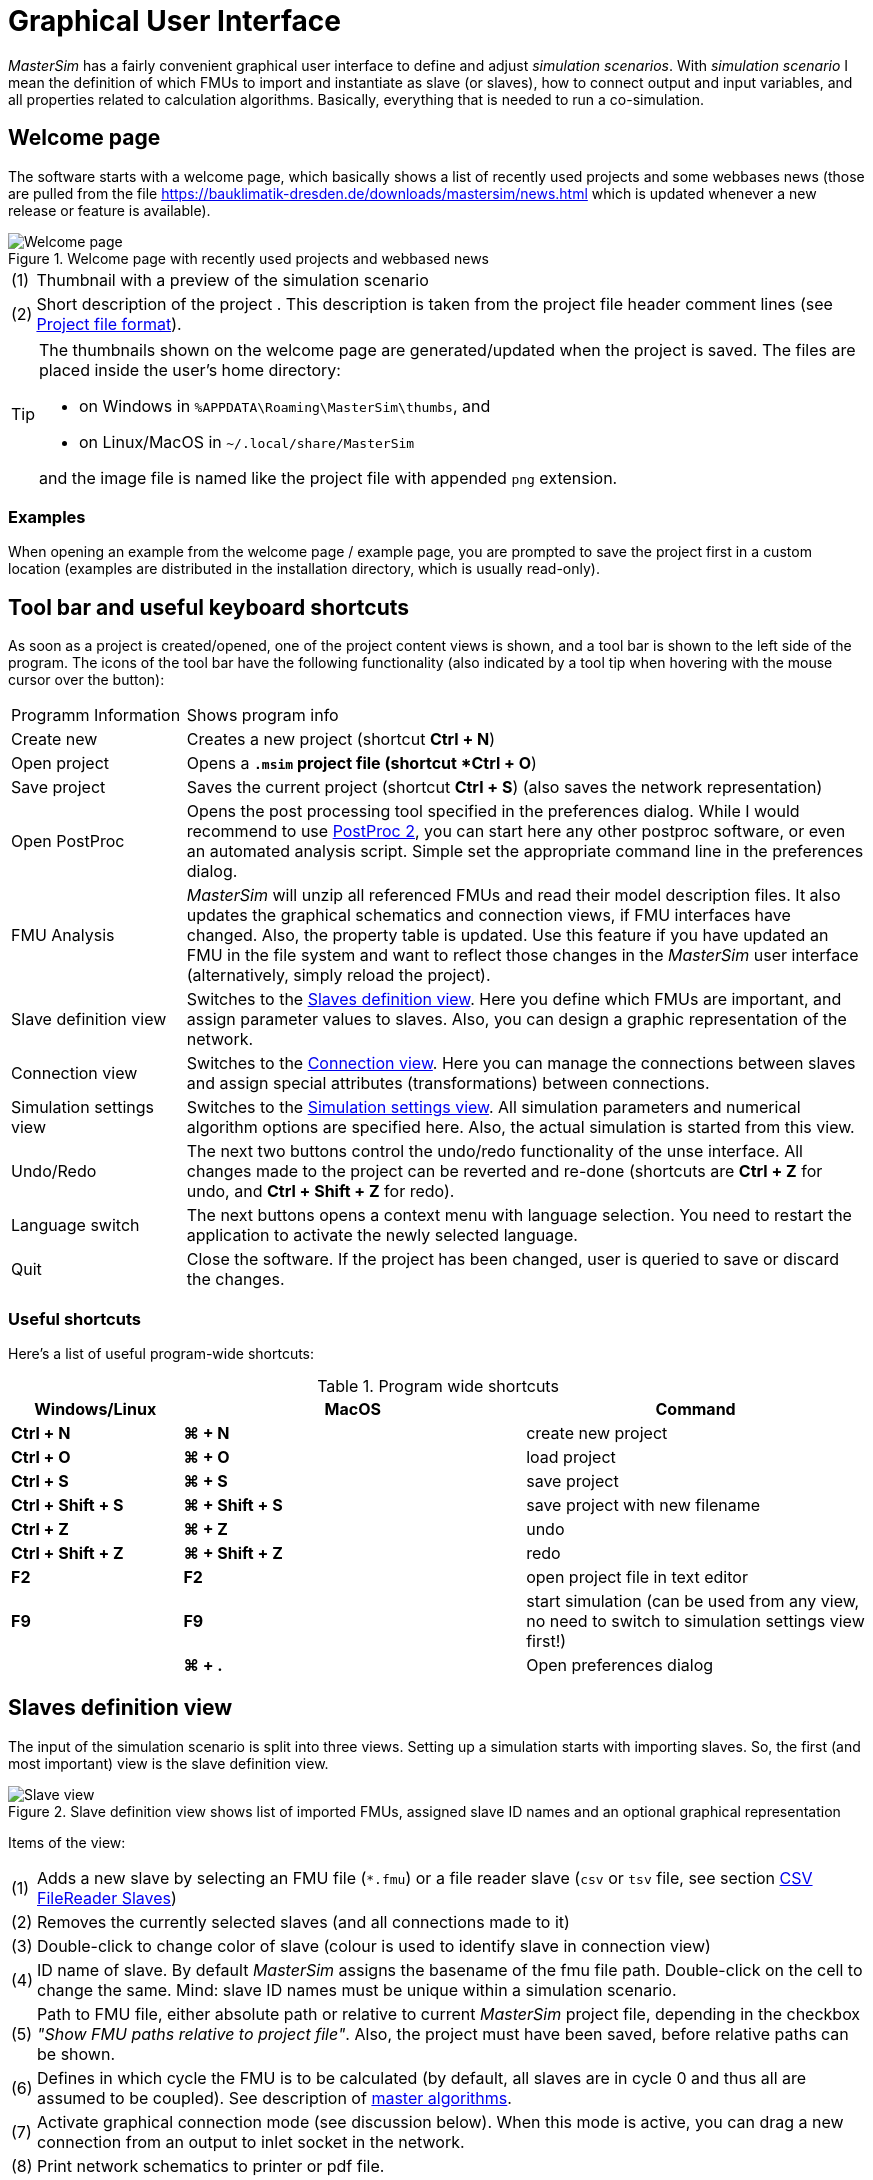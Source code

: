 :imagesdir: ./images
= Graphical User Interface

_MasterSim_ has a fairly convenient graphical user interface to define and adjust _simulation scenarios_. With _simulation scenario_ I mean the definition of which FMUs to import and instantiate as slave (or slaves), how to connect output and input variables, and all properties related to calculation algorithms. Basically, everything that is needed to run a co-simulation.

== Welcome page

The software starts with a welcome page, which basically shows a list of recently used projects and some webbases news (those are pulled from the file https://bauklimatik-dresden.de/downloads/mastersim/news.html which is updated whenever a new release or feature is available).

.Welcome page with recently used projects and webbased news
image::gui_welcome_page.png[alt="Welcome page"]

[horizontal]
(1):: Thumbnail with a preview of the simulation scenario
(2):: Short description of the project . This description is taken from the project file header comment lines (see <<_project_file_format, Project file format>>).

[TIP]
====
The thumbnails shown on the welcome page are generated/updated when the project is saved. The files are placed inside the user's home directory:

- on Windows in `%APPDATA\Roaming\MasterSim\thumbs`, and
- on Linux/MacOS in `~/.local/share/MasterSim`

and the image file is named like the project file with appended `png` extension.
====


=== Examples

When opening an example from the welcome page / example page, you are prompted to save the project first in a custom location (examples are distributed in the installation directory, which is usually read-only).


== Tool bar and useful keyboard shortcuts

As soon as a project is created/opened, one of the project content views is shown, and a tool bar is shown to the left side of the program. The icons of the tool bar have the following functionality (also indicated by a tool tip when hovering with the mouse cursor over the button):

[horizontal]
Programm{nbsp}Information:: Shows program info
Create new:: Creates a new project (shortcut *Ctrl + N*)
Open project:: Opens a `*.msim` project file (shortcut *Ctrl + O*)
Save project:: Saves the current project (shortcut *Ctrl + S*) (also saves the network representation)
Open PostProc:: Opens the post processing tool specified in the preferences dialog. While I would recommend to use https://bauklimatik-dresden.de/postproc[PostProc 2], you can start here any other postproc software, or even an automated analysis script. Simple set the appropriate command line in the preferences dialog.
FMU Analysis:: _MasterSim_ will unzip all referenced FMUs and read their model description files. It also updates the graphical schematics and connection views, if FMU interfaces have changed. Also, the property table is updated. Use this feature if you have updated an FMU in the file system and want to reflect those changes in the _MasterSim_ user interface (alternatively, simply reload the project).
Slave definition view:: Switches to the <<_slaves_definition_view,Slaves definition view>>. Here you define which FMUs are important, and assign parameter values to slaves. Also, you can design a graphic representation of the network.
Connection view:: Switches to the <<_connection_view,Connection view>>. Here you can manage the connections between slaves and assign special attributes (transformations) between connections.
Simulation settings view:: Switches to the <<_simulation_settings_view,Simulation settings view>>. All simulation parameters and numerical algorithm options are specified here. Also, the actual simulation is started from this view.
Undo/Redo:: The next two buttons control the undo/redo functionality of the unse interface. All changes made to the project can be reverted and re-done (shortcuts are *Ctrl + Z* for undo, and *Ctrl + Shift + Z* for redo).
Language switch:: The next buttons opens a context menu with language selection. You need to restart the application to activate the newly selected language.
Quit:: Close the software. If the project has been changed, user is queried to save or discard the changes.

=== Useful shortcuts

Here's a list of useful program-wide shortcuts:

.Program wide shortcuts
[width="100%",cols="20%,40%,40%",options="header"]
|====================
| Windows/Linux | MacOS | Command
|*Ctrl + N*| *⌘ + N* | create new project
|*Ctrl + O*| *⌘ + O* | load project
|*Ctrl + S*| *⌘ + S* | save project
|*Ctrl + Shift + S*| *⌘ + Shift + S* | save project with new filename
|*Ctrl + Z*| *⌘ + Z* | undo
|*Ctrl + Shift + Z* |*⌘ + Shift + Z* |  redo
|*F2* | *F2* | open project file in text editor
|*F9* | *F9* | start simulation (can be used from any view, no need to switch to simulation settings view first!)
|  | *⌘ + .* | Open preferences dialog
|====================

== Slaves definition view

The input of the simulation scenario is split into three views. Setting up a simulation starts with importing slaves. So, the first (and most important) view is the slave definition view.

.Slave definition view shows list of imported FMUs, assigned slave ID names and an optional graphical representation
image::gui_slave_view.png[alt="Slave view"]

Items of the view:
[horizontal]
(1):: Adds a new slave by selecting an FMU file (`*.fmu`) or a file reader slave (`csv` or `tsv` file, see section <<_csv_filereader_slaves,CSV FileReader Slaves>>)
(2):: Removes the currently selected slaves (and all connections made to it)
(3):: Double-click to change color of slave (colour is used to identify slave in connection view)
(4):: ID name of slave. By default _MasterSim_ assigns the basename of the fmu file path. Double-click on the cell to change the same. Mind: slave ID names must be unique within a simulation scenario.
(5):: Path to FMU file, either absolute path or relative to current _MasterSim_ project file, depending in the checkbox _"Show FMU paths relative to project file"_. Also, the project must have been saved, before relative paths can be shown.
(6):: Defines in which cycle the FMU is to be calculated (by default, all slaves are in cycle 0 and thus all are assumed to be coupled). See description of <<_master_algorithms,master algorithms>>.
(7):: Activate graphical connection mode (see discussion below). When this mode is active, you can drag a new connection from an output to inlet socket in the network.
(8):: Print network schematics to printer or pdf file.
(9):: This is the graphical network schematics - purely optional, but helps to understand what you are doing.

TIP: If you want to rearrange several blocks at the same time, you can select multiple blocks by *Ctrl + Click* on a block. If you move one of the selected blocks now, the other selected blocks will be moved as well.

=== Adding slaves

New slaves are added by selecting `fmu` or  `csv` or `tsv` files. _MasterSim_ automatically uses the basename of the selected file as ID name for the slave. If already such an ID name exists, _MasterSim_ appends a number to the basename. In any case, slave ID names must be unique within the project.

TIP: You can import the same FMU several times. In this case, the slaves will have different ID names, yet reference the same FMU file. Parameters and visual appearance can be set differently for slave of the same FMU. 
Note, that the FMU must have the capability flag *canBeInstantiatedOnlyOncePerProcess* set to _false_ in order to be used several times in the same simulation scenario.

=== Slave properties/parameter values

Below the table with imported slaves is a list of parameters published by the FMU. The list is specific to the _currently selected_ slave. A simulator slave can be selected in the slave table or by clicking on a block in the network view.

.Table with slave-specific parameter values
image::gui_slave_view_properties.png[alt="Slave parameter table"]

[horizontal]
(1):: Black and bold fonts indicate, that this parameter has been modified/set to a specific value. Gray italic text shows the default, unmodified value.
(2):: Hovering with the mouse over a parameter value will show a tool tip with the default parameter. This can be used to see the default value in the case that a parameter was modified.
(3):: Parameters written in bold face and black are set by _MasterSim_ (during initialization).

Parameters can be edited by *double-clicking* on the value cell and entering a value. Clearing the content of the cell will reset the parameter to its default value. 

=== Network view

The network view *(9)* shows a simple schematic of all FMU slaves and their connections. This network view is optional and not really needed for the simulation. Still, a visual representation of the simulation scenario is important for communication.

TIP: You can zoom in and out of the network view by using the mouse scroll button. The scene is zoomed in at the position of the mouse cursor.

The network shows *_blocks_* (matching the simulators/slaves) and on each of the blocks one or more *_sockets_*. Sockets indicate input/output variables of each simulation slave. Blocks are shown in different colors, indicating the individual <<_block_states,block states>>.

==== Creating connections in network view
You can create new connections between slave's outputs and inputs by first putting the network in _connection mode_ by pressing button *(7)*. When in connection mode, the cursor inside the network view window changes to a cross. You can then move the mouse over an outlet socket (triangle), _press and hold_ the mouse button and drag the connection to a _free_ inlet socket (empty semi-circle). Once the connection has been made, connection mode is disabled again and blocks and connectors can be moved around. 

TIP: You can leave _connection mode_ by pressing right-click in the network view. 

Connections between slaves can be defined more conveniently in the <<_connection_view,Connection view>> (which is also more efficient when making many connections, compared to manually dragging the connections with the mouse).

==== Block states

Because _MasterSim_ only references FMUs, their actual content (i.e. interface properties from `modelDescription.xml`) is only known when they are imported. The FMU import and analysis step is done automatically, when a project is opened and when a new FMU slave is added.

When importing an FMU the user interface will attempt to unzip the FMU archive and analyse its content. If the `modelDescription.xml` file could be read correctly, _MasterSim_ will offer to open the block editor. Inside the editor you can define the basic geometry of the block (slave representation) and the layout of the sockets (the positions of inlet and outlet variables). You can ignore this request and leave the FMU visual representation undefined. Basically, an FMU can have three states that are visualized differently in the UI:

.Different states of blocks and their visual appearance
image::bm_block_states.png[alt="Block states"]

[horizontal]
(1):: The referenced `fmu` file does not exist or cannot be read (not a zip archive, cannot be extracted, doesn't contain a `modelDescription.xml` file, or not a valid file, ... many things can go wrong here)
(2):: The model description has been parsed successfully for this slave, but the block definition doesn't match the interface (yet). Typically, when an FMU has been imported the first time, the corresponding block definition does not yet have any sockets defined or layed out, so simply a red box is shown. You can *double-click* on such a box to open the block editor.
(3):: The block has been defined and the sockets match those indicated by the model description (in name and inlet/outlet type).


=== Block editor

The block editor allows you to define the basic, rectangular shape of your FMU and to layout your sockets. The block editor is opened either directly after an FMU has been imported, or when *double-clicking* on a block in the network view.

.Editor for block geometry and socket layout
image::bm_block_editor.png[alt="Block Editor"]

[horizontal]
(1):: Slave ID name
(2):: Shows number of published input and output variables
(3):: If checked, the FMU archive is searched for the image file `model.png` (should be besides `modelDescription.xml` file in root directory of FMU archive), and if present, the image is shown scaled to the block size
(4):: Here, you can define the width and height of the block in grid lines
(5):: This button will automatically lay out the sockets. Inputs are aligned to the left and top side. Outputs are aligned at the right and bottom side. If there is not enough space for all sockets, the remaining sockets are placed over each other.
(6):: Indicates an inlet socket (input variable)
(7):: Indicates an outlet socket (output variable)

TIP: In one of the next program versions, it will be possible to store block appearances as templates for future use of similar/same FMUs. For now, you have to configure the block every time you import an FMU. Also, advanced customization and custom socket locations is not yet implemented.


== Connection view

In this view you can connect slaves by mapping output to input variables.

.Connection view with published input and output variables for all slaves and defined connections
image::gui_connection_view.png[alt="Connection view"]

[horizontal]
(1):: Shows all published output variables of all slaves.
(2):: Shows input variables of all slaves, that have *not* been connected, yet.
(3):: Select first an output variable and the input variable, that should be connected to the output, then press this button to create the connection.
(4):: Here, you can create multi connections between two slaves based on variable names (see explanation below)
(5):: This removes the currently selected connection in table (6)
(6):: Shows all connections already made. *Double-click* on last column to assign transformation operations.
(7):: Table with all slaves and their colors (to assist in identifying variables by colour)

=== Auto-connection feature

This feature is very helpful if FMUs are coupled, where output and input variables of two slaves have the same name. This is particularly helpful, if you have to connect many input and output variables between two slaves. If you create one FMU such, that variable names match the other side, you can use the following procedure:

. in the combo boxes select the slaves to be connected
. press the connection button

A connection is created, when:

- the variable name matches
- the variable data type matches
- one variable has causality _input_, and the other has causality _output_

.Auto-connection of two slaves
====
1. slave1 publishes:
  - Room1.Temperature (real, output)
  - Room1.HeatingPower (real, input)
  - Room1.OperativeTemperature (real, output)
2. slave2 publishes:
  - Room1.Temperature (real, input)
  - Room1.HeatingPower (real, output)
  - Room2.OperatingTemperature (real, input)

Auto-connection creates:

- slave1.Room1.Temperature  -> slave2.Room1.Temperature
- slave1.Room1.HeatingPower -> slave2.Room1.HeatingPower

Third connection is not made, since _Room1.OperativeTemperature_ does not match _Room2.OperatingTemperature_.
====

=== Assigning transformation operations to a connection

If you want to do unit conversion or other transformations (sign inversion, scaling) between output variables and input variables, you can *double-click* on the third column in table *(6)*, to open a dialog for editing transformation factors and offsets. See section <<_connection_graph,Connection graph>> for a detailed description.


== Simulation settings view

All settings that control the actual co-simulation algorithm are defined here. Detailed description of the settings and their usage is given in section <<_master_algorithms, Master Algrithms>>.

TIP: Section <<_simulator_settings, Project file reference - Simulator settings>> describes the corresponding  entries in the _MasterSim_ project file.

.Simulation settings and simulation start view
image::gui_simulation_settings_view.png[alt="Simulation view"]

[horizontal]
(1):: Here you can define the start and end time point of the simulation.
(2):: The initial communication interval size. When time step adjustment *(7)* is disabled, this communication interval size will be used until the end simulation time has been reached.
(3):: Selection of the master algorithm
(4):: Maximum number of iterations, 1 disables iteration
(5):: The relative and absolute tolerances are used for converence check of iterative algorithms and, if enabled, for local error checking and time step adjustment.
(6):: Here you can select an error control method, see section <<_error_control_and_time_step_adjustment,Error control and time step adjustment>>.
(7):: If checked, _MasterSim_ will adjust the time step, requires FMUs to support the *canHandleVariableCommunicationStepSize* capability
(8):: These three parameters control how the time step is adjusted in case of convergence/error test failures.
(9):: If checked, _MasterSim_ will adjust the step size of the last interval such, that it gives _exactly_ the end time point of the simulation as end of the last communication interval, regardless of flag *(7)* (see discussion in section <<_time_step_adjustment, Time step adjustment>>).
(10):: Defines the minimum interval that needs to pass before a new output is written. Helps to reduce amount of outputs in case of variable time steps when these time steps can become much smaller than a meaningful output grid.
(11):: If checked, _MasterSim_ also writes the values of internal variables to the output files, otherwise only variables of causality _output_. Useful mainly for debugging/FMU analysis, or to obtain internal values that are not written to output files by the FMU itself. 
(12):: Lets you control the verbosity level of the console solver output (see <<_command_line_arguments, Command line arguments>>)
(13):: Command line that is used to run the simulator. Can be copied into a shell script or batch file for automated processing.
(14):: The big fat start button. *Ready, Steady, Go!*


When you start the simulation, a console window will appear with progress/warning/error message output of the running simulation. Since some simulations can be very fast, after about 2 seconds the log windows is shown with the current screenlog's content.
[CAUTION]
====
Mind, that the simulation may still be running in the background, even if the log window is already shown. If you start the simulation several times, you will spawn multiple simulation processes in parallel. This would just be a waste, since the simulations would write into the same directories and overwrite each other's files.
====


== Preferences Dialog

The preferences dialog, opened from the main menu or via application shortcut, currently provides configuration options for the text editor (used to edit the project file with the short cut *F2*) and the post processing executable.

.Preference dialog with input options for text editor and post-processing executable
image::gui_preferences_tools.png[alt="Preferences dialog"]


TIP: When you edit a project file in the external text editor and save the file, the next time you bring the _MasterSim_ user interface into focus, it will prompt to re-load the modified project.

---
